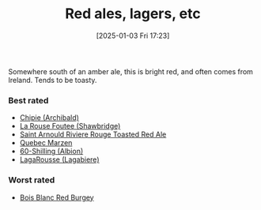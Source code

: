 :PROPERTIES:
:ID:       48628120-0934-4297-a064-5d03b62847db
:END:
#+date: [2025-01-03 Fri 17:23]
#+hugo_lastmod: 2025-01-03 17:29:39 -0500
#+title: Red ales, lagers, etc

Somewhere south of an amber ale, this is bright red, and often comes from
Ireland.  Tends to be toasty.

*** Best rated
 * [[id:412E3147-B84C-4C15-9954-5EB7F1DF48A2][Chipie (Archibald)]]
 * [[id:cd188d53-4ab0-4eea-bfd5-e64d284740ea][La Rouse Foutee (Shawbridge)]]
 * [[id:dd6653a6-02b2-4fbe-bea6-04e9aebcc326][Saint Arnould Riviere Rouge Toasted Red Ale]]
 * [[id:4b686406-db46-47f8-bd89-18cc98503e08][Quebec Marzen]]
 * [[id:18d88a28-9e41-4d39-b10f-c1622d05feb1][60-Shilling (Albion)]]
 * [[id:b284e97e-6d1a-43b9-9ec0-d5c08ee3f3fd][LagaRousse (Lagabiere)]]
 
*** Worst rated
 * [[id:7F55CFA0-087C-49E5-B6D6-78A480919A4B][Bois Blanc Red Burgey]]

